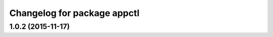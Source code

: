 ^^^^^^^^^^^^^^^^^^^^^^^^^^^^
Changelog for package appctl
^^^^^^^^^^^^^^^^^^^^^^^^^^^^

1.0.2 (2015-11-17)
------------------

